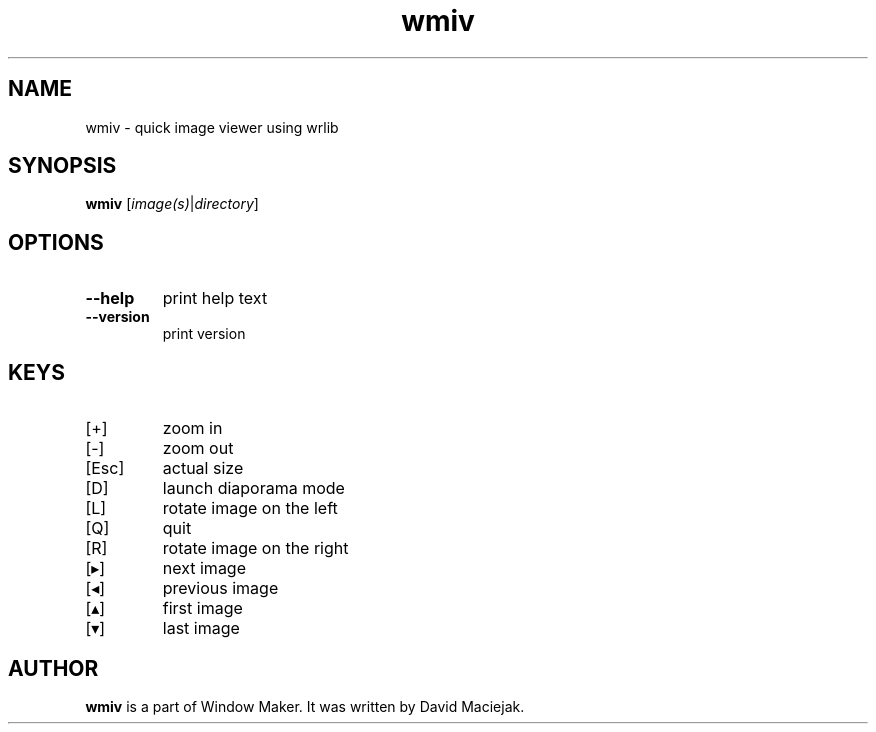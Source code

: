 .TH wmiv "1" "June 2015"
.SH NAME
wmiv \- quick image viewer using wrlib
.SH SYNOPSIS
.B wmiv
.RI [ \,image(s)\/ | \,directory\/ ]
.SH OPTIONS
.TP
.B \-\-help
print help text
.TP
.B \-\-version
print version
.SH KEYS
.TP
[+]
zoom in
.TP
[\-]
zoom out
.TP
[Esc]
actual size
.TP
[D]
launch diaporama mode
.TP
[L]
rotate image on the left
.TP
[Q]
quit
.TP
[R]
rotate image on the right
.TP
[▸]
next image
.TP
[◂]
previous image
.TP
[▴]
first image
.TP
[▾]
last image
.SH AUTHOR
.B wmiv
is a part of Window Maker.  It was written by David Maciejak.
